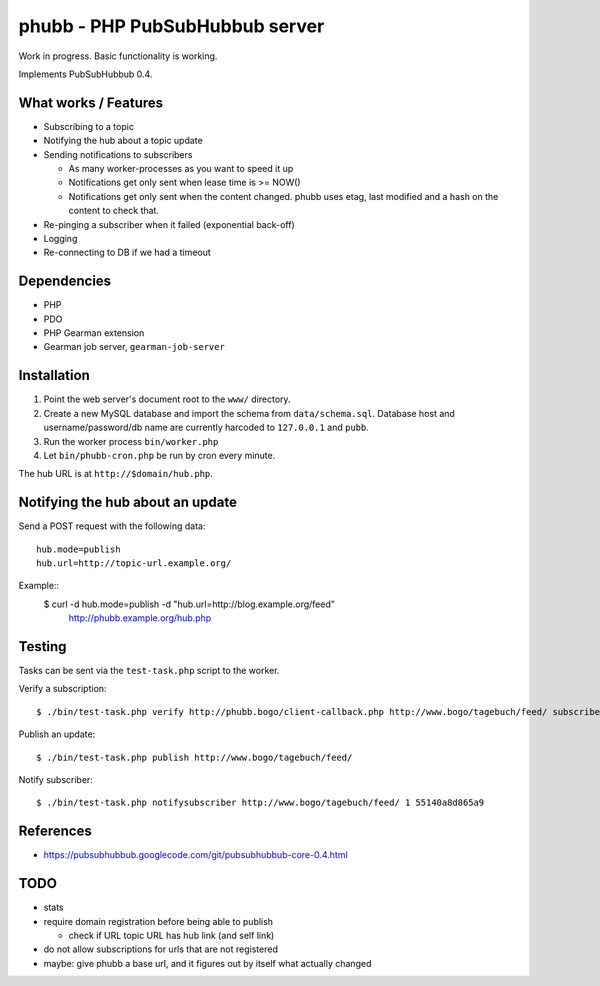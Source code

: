 *******************************
phubb - PHP PubSubHubbub server
*******************************

Work in progress. Basic functionality is working.

Implements PubSubHubbub 0.4.


What works / Features
=====================
- Subscribing to a topic
- Notifying the hub about a topic update
- Sending notifications to subscribers

  - As many worker-processes as you want to speed it up
  - Notifications get only sent when lease time is >= NOW()
  - Notifications get only sent when the content changed.
    phubb uses etag, last modified and a hash on the content to check that.
- Re-pinging a subscriber when it failed (exponential back-off)
- Logging
- Re-connecting to DB if we had a timeout


Dependencies
============
* PHP
* PDO
* PHP Gearman extension
* Gearman job server, ``gearman-job-server``


Installation
============
#. Point the web server's document root to the ``www/`` directory.
#. Create a new MySQL database and import the schema from ``data/schema.sql``.
   Database host and username/password/db name are currently harcoded to
   ``127.0.0.1`` and ``pubb``.
#. Run the worker process ``bin/worker.php``
#. Let ``bin/phubb-cron.php`` be run by cron every minute.

The hub URL is at ``http://$domain/hub.php``.


Notifying the hub about an update
=================================

Send a POST request with the following data::

    hub.mode=publish
    hub.url=http://topic-url.example.org/

Example::
    $ curl -d hub.mode=publish -d "hub.url=http://blog.example.org/feed"\
        http://phubb.example.org/hub.php


Testing
=======
Tasks can be sent via the ``test-task.php`` script to the worker.

Verify a subscription::

  $ ./bin/test-task.php verify http://phubb.bogo/client-callback.php http://www.bogo/tagebuch/feed/ subscribe 3600 mysecret

Publish an update::

  $ ./bin/test-task.php publish http://www.bogo/tagebuch/feed/

Notify subscriber::

  $ ./bin/test-task.php notifysubscriber http://www.bogo/tagebuch/feed/ 1 55140a8d865a9


References
==========
* https://pubsubhubbub.googlecode.com/git/pubsubhubbub-core-0.4.html


TODO
====
- stats
- require domain registration before being able to publish

  - check if URL topic URL has hub link (and self link)
- do not allow subscriptions for urls that are not registered
- maybe: give phubb a base url, and it figures out by itself what actually
  changed
